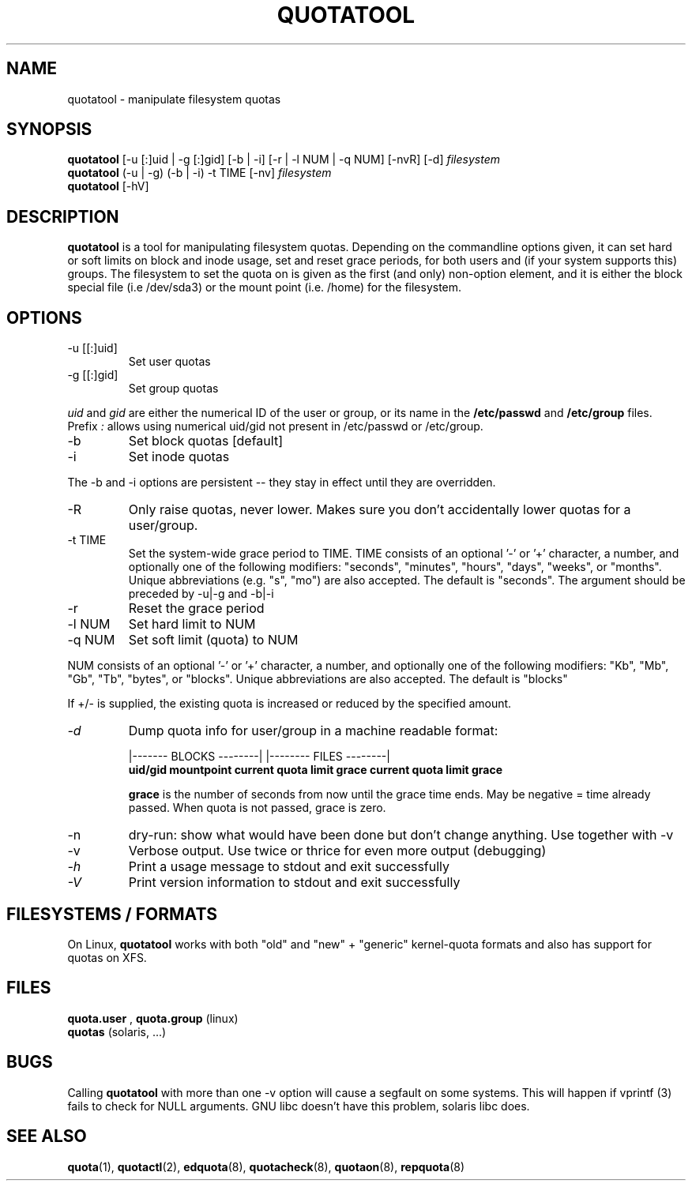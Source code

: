.TH QUOTATOOL 8 "1999 - 2012" "version 1.4.12"
.SH NAME
quotatool \- manipulate filesystem quotas
.SH SYNOPSIS
.B quotatool
[-u [:]uid | -g [:]gid] [-b | -i] [-r | -l NUM | -q NUM] [-nvR] [-d]
.I filesystem
.br
.B quotatool
(-u | -g) (-b | -i) -t TIME [-nv]
.I filesystem
.br
.B quotatool
[-hV]
.br
.SH DESCRIPTION
.B quotatool
is a tool for manipulating filesystem quotas.  Depending on the
commandline options given, it can set hard or soft limits on block and
inode usage, set and reset grace periods, for both users and (if your
system supports this) groups.  The filesystem to set the quota on is
given as the first (and only) non-option element, and it is either the
block special file (i.e /dev/sda3) or the mount point (i.e. /home) for
the filesystem.
.SH OPTIONS
.TP
-u [[:]uid]
Set user quotas
.TP
-g [[:]gid]
Set group quotas
.LP
.IR uid
and
.IR gid
are either the numerical ID of the user or group, or its
name in the 
.B /etc/passwd
and
.B /etc/group
files. Prefix
.IR :
allows using numerical uid/gid not present in /etc/passwd or /etc/group.
.TP
-b
Set block quotas [default]
.TP
-i
Set inode quotas
.LP
The -b and -i  options are persistent -- they stay in effect until 
they are overridden.
.TP
-R
Only raise quotas, never lower. Makes sure you don't accidentally lower quotas for a user/group.
.TP
-t TIME
Set the system-wide grace period to TIME.  TIME consists
of an optional '-' or '+' character, a number, and optionally
one of the following modifiers: "seconds", "minutes", "hours",
"days", "weeks", or "months".  Unique abbreviations (e.g. "s",
"mo") are also accepted. The default is "seconds".
The argument should be preceded by -u|-g and -b|-i
.TP
-r
Reset the grace period
.TP 
-l NUM
Set hard limit to NUM
.TP
-q NUM
Set soft limit (quota) to NUM
.LP
NUM consists of an optional '-' or '+' character, a
number, and optionally one of the following modifiers:
"Kb", "Mb", "Gb", "Tb", "bytes", or "blocks".  Unique abbreviations
are also accepted.  The default is "blocks"
.PP
If +/- is supplied, the existing quota is
increased or reduced by the specified amount.  
.TP
.I -d
Dump quota info for user/group in a machine readable format:
.IP
                   |------- BLOCKS --------| |-------- FILES --------|
.br
.B uid/gid mountpoint current quota limit grace current quota limit grace
.IP
.B grace
is the number of seconds from now until the grace time ends. May be
negative = time already passed. When quota is not passed, grace is zero.
.TP
-n
dry-run: show what would have been done but don't change anything.
Use together with -v
.TP
-v
Verbose output. Use twice or thrice for even more output (debugging)
.TP
.I -h
Print a usage message to stdout and exit successfully
.TP
.I -V
Print version information to stdout and exit successfully
.SH FILESYSTEMS / FORMATS
On Linux,
.B quotatool
works with both "old" and "new" + "generic" kernel-quota formats and also has
support for quotas on XFS.
.SH FILES
.B quota.user
, 
.B quota.group
(linux)
.br
.B quotas
(solaris, ...) 
.SH BUGS
.PP
Calling 
.B quotatool
with more than one -v option will cause a segfault on some systems.
This will happen if vprintf (3) fails to check for NULL arguments.
GNU libc doesn't have this problem, solaris libc does.
.SH SEE ALSO
.BR quota (1),
.BR quotactl (2),
.BR edquota (8),
.BR quotacheck (8),
.BR quotaon (8),
.BR repquota (8)
